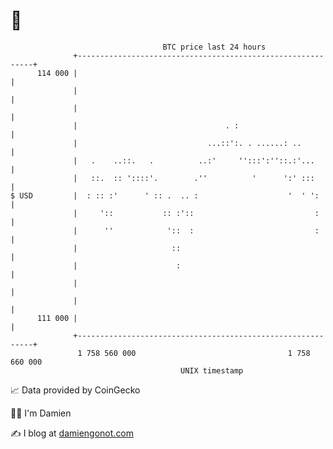 * 👋

#+begin_example
                                     BTC price last 24 hours                    
                 +------------------------------------------------------------+ 
         114 000 |                                                            | 
                 |                                                            | 
                 |                                                            | 
                 |                                 . :                        | 
                 |                             ...::':. . ......: ..          | 
                 |   .    ..::.   .          ..:'     '':::':''::.:'...       | 
                 |   ::.  :: '::::'.        .''          '      ':' :::       | 
   $ USD         |  : :: :'      ' :: .  .. :                    '  ' ':      | 
                 |     '::           :: :'::                           :      | 
                 |      ''            '::  :                           :      | 
                 |                     ::                                     | 
                 |                      :                                     | 
                 |                                                            | 
                 |                                                            | 
         111 000 |                                                            | 
                 +------------------------------------------------------------+ 
                  1 758 560 000                                  1 758 660 000  
                                         UNIX timestamp                         
#+end_example
📈 Data provided by CoinGecko

🧑‍💻 I'm Damien

✍️ I blog at [[https://www.damiengonot.com][damiengonot.com]]
